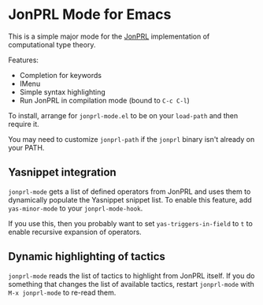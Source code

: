 * JonPRL Mode for Emacs

This is a simple major mode for the [[https://github.com/jonsterling/JonPRL][JonPRL]] implementation of
computational type theory.

Features:
 * Completion for keywords
 * IMenu
 * Simple syntax highlighting
 * Run JonPRL in compilation mode (bound to =C-c C-l=)

To install, arrange for =jonprl-mode.el= to be on your =load-path= and
then require it.

You may need to customize =jonprl-path= if the =jonprl= binary isn't
already on your PATH.

** Yasnippet integration

=jonprl-mode= gets a list of defined operators from JonPRL and uses
them to dynamically populate the Yasnippet snippet list. To enable
this feature, add =yas-minor-mode= to your =jonprl-mode-hook=.

If you use this, then you probably want to set =yas-triggers-in-field=
to =t= to enable recursive expansion of operators.


** Dynamic highlighting of tactics

=jonprl-mode= reads the list of tactics to highlight from JonPRL
itself. If you do something that changes the list of available
tactics, restart =jonprl-mode= with =M-x jonprl-mode= to re-read them.
